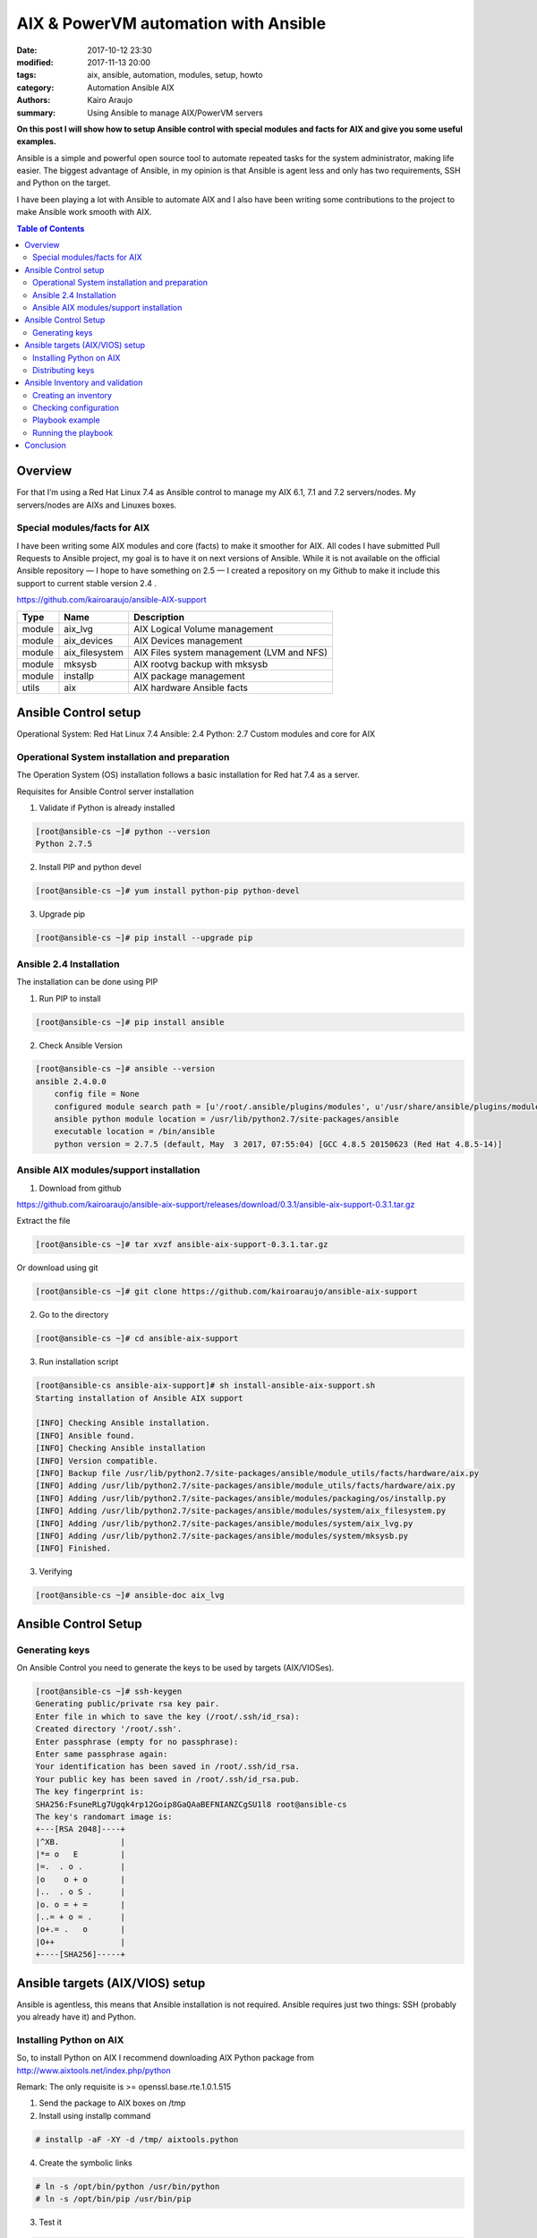 AIX & PowerVM automation with Ansible
#####################################

:date: 2017-10-12 23:30
:modified: 2017-11-13 20:00
:tags: aix, ansible, automation, modules, setup, howto
:category: Automation Ansible AIX
:authors: Kairo Araujo
:summary: Using Ansible to manage AIX/PowerVM servers


**On this post I will show how to setup Ansible control with special modules and
facts for AIX and give you some useful examples.**

Ansible is a simple and powerful open source tool to automate repeated tasks
for the system administrator, making life easier.
The biggest advantage of Ansible, in my opinion is that Ansible is agent less
and only has two requirements, SSH and Python on the target.

I have been playing a lot with Ansible to automate AIX and I also have been
writing some contributions to the project to make Ansible work smooth with AIX.

.. contents:: Table of Contents
   :depth: 3

Overview
========

For that I’m using a Red Hat Linux 7.4 as Ansible control to manage my AIX 6.1, 7.1 and 7.2 servers/nodes.
My servers/nodes are AIXs and Linuxes boxes.

Special modules/facts for AIX
-----------------------------

I have been writing some AIX modules and core (facts) to make it smoother  for AIX.
All codes I have submitted Pull Requests to Ansible project, my goal is to have it on next versions of Ansible.
While it is not available on the official Ansible repository — I hope to have something on 2.5 —
I created a repository on my Github to make it include this support to current stable version 2.4 .

https://github.com/kairoaraujo/ansible-AIX-support

+---------+---------------+------------------------------------------+
| Type    | Name          | Description                              |
+=========+===============+==========================================+
| module  | aix_lvg       | AIX Logical Volume management            |
+---------+---------------+------------------------------------------+
| module  | aix_devices   | AIX Devices management                   |
+---------+---------------+------------------------------------------+
| module  | aix_filesystem| AIX Files system management (LVM and NFS)|
+---------+---------------+------------------------------------------+
| module  | mksysb        | AIX rootvg backup with mksysb            |
+---------+---------------+------------------------------------------+
| module  | installp      | AIX package management                   |
+---------+---------------+------------------------------------------+
| utils   | aix           | AIX hardware Ansible facts               |
+---------+---------------+------------------------------------------+



Ansible Control setup
=====================

Operational System: Red Hat Linux 7.4
Ansible: 2.4
Python: 2.7
Custom modules and core for AIX

Operational System installation and preparation
-----------------------------------------------

The Operation System (OS) installation follows a basic installation for Red hat 7.4 as a server.

Requisites for Ansible Control server installation

1. Validate if Python is already installed

.. code-block:: bash

    [root@ansible-cs ~]# python --version
    Python 2.7.5


2. Install PIP and python devel

.. code-block:: bash

    [root@ansible-cs ~]# yum install python-pip python-devel

3. Upgrade pip

.. code-block:: bash

    [root@ansible-cs ~]# pip install --upgrade pip


Ansible 2.4 Installation
-----------------------------------------------

The installation can be done using PIP

1. Run PIP to install

.. code-block:: bash

    [root@ansible-cs ~]# pip install ansible

2. Check Ansible Version

.. code-block:: bash

    [root@ansible-cs ~]# ansible --version
    ansible 2.4.0.0
        config file = None
        configured module search path = [u'/root/.ansible/plugins/modules', u'/usr/share/ansible/plugins/modules']
        ansible python module location = /usr/lib/python2.7/site-packages/ansible
        executable location = /bin/ansible
        python version = 2.7.5 (default, May  3 2017, 07:55:04) [GCC 4.8.5 20150623 (Red Hat 4.8.5-14)]


Ansible AIX modules/support installation
----------------------------------------

1. Download from github

https://github.com/kairoaraujo/ansible-aix-support/releases/download/0.3.1/ansible-aix-support-0.3.1.tar.gz

Extract the file

.. code-block:: bash

    [root@ansible-cs ~]# tar xvzf ansible-aix-support-0.3.1.tar.gz

Or download using git

.. code-block:: bash

    [root@ansible-cs ~]# git clone https://github.com/kairoaraujo/ansible-aix-support

2. Go to the directory

.. code-block:: bash

    [root@ansible-cs ~]# cd ansible-aix-support

3. Run installation script

.. code-block:: bash

    [root@ansible-cs ansible-aix-support]# sh install-ansible-aix-support.sh
    Starting installation of Ansible AIX support

    [INFO] Checking Ansible installation.
    [INFO] Ansible found.
    [INFO] Checking Ansible installation
    [INFO] Version compatible.
    [INFO] Backup file /usr/lib/python2.7/site-packages/ansible/module_utils/facts/hardware/aix.py
    [INFO] Adding /usr/lib/python2.7/site-packages/ansible/module_utils/facts/hardware/aix.py
    [INFO] Adding /usr/lib/python2.7/site-packages/ansible/modules/packaging/os/installp.py
    [INFO] Adding /usr/lib/python2.7/site-packages/ansible/modules/system/aix_filesystem.py
    [INFO] Adding /usr/lib/python2.7/site-packages/ansible/modules/system/aix_lvg.py
    [INFO] Adding /usr/lib/python2.7/site-packages/ansible/modules/system/mksysb.py
    [INFO] Finished.

3. Verifying

.. code-block:: bash

    [root@ansible-cs ~]# ansible-doc aix_lvg


Ansible Control Setup
=====================

Generating keys
---------------

On Ansible Control you need to generate the keys to be used by targets (AIX/VIOSes).

.. code-block:: bash

    [root@ansible-cs ~]# ssh-keygen
    Generating public/private rsa key pair.
    Enter file in which to save the key (/root/.ssh/id_rsa):
    Created directory '/root/.ssh'.
    Enter passphrase (empty for no passphrase):
    Enter same passphrase again:
    Your identification has been saved in /root/.ssh/id_rsa.
    Your public key has been saved in /root/.ssh/id_rsa.pub.
    The key fingerprint is:
    SHA256:FsuneRLg7Ugqk4rp12Goip8GaQAaBEFNIANZCgSU1l8 root@ansible-cs
    The key's randomart image is:
    +---[RSA 2048]----+
    |^XB.             |
    |*= o   E         |
    |=.  . o .        |
    |o    o + o       |
    |..  . o S .      |
    |o. o = + =       |
    |..= + o = .      |
    |o+.= .   o       |
    |O++              |
    +----[SHA256]-----+


Ansible targets (AIX/VIOS) setup
================================

Ansible is agentless, this means that Ansible installation is not required.
Ansible requires just two things: SSH (probably you already have it) and Python.

Installing Python on AIX
------------------------

So, to install Python on AIX I recommend downloading AIX Python package from http://www.aixtools.net/index.php/python

Remark: The only requisite is >= openssl.base.rte.1.0.1.515

1. Send the package to AIX boxes on /tmp

2. Install using installp command

.. code-block:: bash

    # installp -aF -XY -d /tmp/ aixtools.python

4. Create the symbolic links

.. code-block:: bash

    # ln -s /opt/bin/python /usr/bin/python
    # ln -s /opt/bin/pip /usr/bin/pip

3. Test it

.. code-block:: bash

    # python python --version
    Python 2.7.12


Distributing keys
-----------------

The easy way to distribute the SSH keys to the AIX/VIOS servers is using ssh-copy-id

If you cannot use keys with root to use SSH, Ansible supports sudo. This means that you can have another user to connect to AIX/VIOS and run Ansible with sudo. Check out http://docs.ansible.com/ansible/latest/become.html

In that case, you need to use ssh-copy-id to user that you want to perform Ansible connection and have properly sudoers configured.

On that example we are using root.

.. code-block:: bash

    [root@ansible-cs ~]# ssh-copy-id -i .ssh/id_rsa.pub root@lpar24
    [root@ansible-cs ~]# ssh-copy-id -i .ssh/id_rsa.pub root@lpar28
    (...)

Example from root to user ansible.

.. code-block:: bash

    [root@ansible-cs ~]# ssh-copy-id -i .ssh/id_rsa ansible@lpar24
    [root@ansible-cs ~]# ssh-copy-id -i .ssh/id_rsa ansible@lpar28
    (...)

Another way is to copy the .ssh/id_rsa.pub to the AIX LPAR to root the user home (or another user), inside .ssh/authorized_keys

Ansible Inventory and validation
================================

To perform Ansible in your environment an Inventory on Ansible Control is required.
The Inventory will have your target definitions, I encourage you to read it http://docs.ansible.com/ansible/latest/intro_inventory.html
You can also have a dynamic inventory, you can search about it ;)

Creating an inventory
---------------------

On this doc I created a simple inventory as example, including also a Linux server.

.. code-block:: bash

    [root@ansible-cs ~]# cat /etc/ansible_inventory
    # Global variables
    [all:vars]
    ansible_user=root

    [aix]
    lpar24
    lpar28

    [hacmp]
    lpar21
    lpar22

    [legacy]
    lpar23

    [linux]
    linux4


As you can see, I also included a Linux to show how you can manage both platforms together.

Checking configuration
----------------------

Let's check if our configuration is working well:

.. code-block:: bash

    [root@ansible-cs ~]# ansible -i /etc/inventory all -m ping
    lpar24 | SUCCESS => {
        "changed": false,
        "failed": false,
        "ping": "pong"
    }
    lpar28 | SUCCESS => {
        "changed": false,
        "failed": false,
        "ping": "pong"
    }
    lpar22 | SUCCESS => {
        "changed": false,
        "failed": false,
        "ping": "pong"
    }
    lpar23 | SUCCESS => {
        "changed": false,
        "failed": false,
        "ping": "pong"
    }
    lpar21 | SUCCESS => {
        "changed": false,
        "failed": false,
        "ping": "pong"
    }
    linux4 | SUCCESS => {
        "changed": false,
        "failed": false,
        "ping": "pong"
    }

Playbook example
----------------

Playbooks are configurations, deployments and tasks that you want to perform in a target host.
For more details, check out http://docs.ansible.com/ansible/latest/playbooks.html

My first example of playbook will be: Create a filesystem for images and install TSM software and generate a mksysb backup.

In details my tasks are:

- Logical Volume with 5GB (lvmksysb) Remark: (only for servers that I already have +5GB free on vg)
- Create a filesystem using lvmksysb (/mksysb/images)
- Install TSM software


My playbook:

.. code-block:: yml

    [root@ansible-cs ~]# cat /playbooks/pb-mksysb-tsm.yml
    ---
    - name: mksysb & tsm client install
      hosts: prd

      tasks:
        - name: Create LV (mksysblv) with 5GB
          aix_lvol:
            vg: rootvg
            lv: mksysblv
            size: 5G
            state: present
          register: lv_result
          when:
            - ansible_system == "AIX"

        - name: Create file system using mksysblv
          aix_filesystem:
            device: mksysblv
            filesystem: /mksysb/images
            state: present
          register: fs_result
          when:
            - lv_result.changed

        - name: Mount filesystem /mksysb/images
          aix_filesystem:
            filesystem: /mksysb/images
            state: mounted
          register: mount_result
          when:
            - fs_result.changed

        - name: Install TSM client
          installp:
            repository_path: /software/tsm/TSMCLI
            name: all
            state: present
          when:
            - ansible_system == "AIX"

        - name: Generate a mksysb on /mksysb/images
          mksysb:
            name: myserver
            storage_path: /mksysb/images
            exclude_files: yes
            exclude_wpar_files: yes
          when:
            - ansible_system == "AIX"
            - ansible_nodename == "lpar28"


Running the playbook
--------------------

.. code-block:: bash

    [root@ansible-cs ~]# ansible-playbook -i /etc/inventory /playbooks/pb-mksysb-tsm.yml -v

    PLAY [mksysb & tsm client install] **********************************************************************************************

    TASK [Gathering Facts] **********************************************************************************************************
    ok: [linux4]
    ok: [lpar28]
    ok: [lpar24]

    TASK [Create LV (mksysblv) with 5GB] ********************************************************************************************
    skipping: [linux4] => {"changed": false, "skip_reason": "Conditional result was False", "skipped": true}
    changed: [lpar28] => {"changed": true, "failed": false, "msg": "Logical volume mksysblv created."}
    changed: [lpar24] => {"changed": true, "failed": false, "msg": "Logical volume mksysblv created."}

    TASK [Create file system using mksysblv] ****************************************************************************************
    skipping: [linux4] => {"changed": false, "skip_reason": "Conditional result was False", "skipped": true}
    changed: [lpar28] => {"changed": true, "failed": false, "msg": "File system created successfully.\n5242516 kilobytes total disk space.\nNew File System size is 10485760\n", "state": "present"}
    changed: [lpar24] => {"changed": true, "failed": false, "msg": "File system created successfully.\n5242516 kilobytes total disk space.\nNew File System size is 10485760\n", "state": "present"}

    TASK [Mount filesystem /mksysb/images] ******************************************************************************************
    skipping: [linux4] => {"changed": false, "skip_reason": "Conditional result was False", "skipped": true}
    changed: [lpar28] => {"changed": true, "failed": false, "msg": "File system /mksysb/images mounted.", "state": "mounted"}
    changed: [lpar24] => {"changed": true, "failed": false, "msg": "File system /mksysb/images mounted.", "state": "mounted"}

    TASK [Install TSM client] *******************************************************************************************************
    skipping: [linux4] => {"changed": false, "skip_reason": "Conditional result was False", "skipped": true}
    changed: [lpar24] => {"changed": true, "failed": false, "msg": " Installed: all."}
    changed: [lpar28] => {"changed": true, "failed": false, "msg": " Installed: all."}

    TASK [Generate a mksysb on /mksysb/images] **************************************************************************************
    skipping: [lpar24] => {"changed": false, "skip_reason": "Conditional result was False", "skipped": true}
    skipping: [linux4] => {"changed": false, "skip_reason": "Conditional result was False", "skipped": true}
    changed: [lpar28] => {"changed": true, "failed": false, "msg": "\nCreating information file (/image.data) for rootvg.\n\nCreating list of files to back up \n.\nBacking up 80239 files........................\n\n80239 of 80239 files backed up (100%)\n0512-038 mksysb: Backup Completed Successfully.\n"}

    PLAY RECAP **********************************************************************************************************************
    linux4                     : ok=1    changed=0    unreachable=0    failed=0
    lpar24                     : ok=5    changed=4    unreachable=0    failed=0
    lpar28                     : ok=6    changed=5    unreachable=0    failed=0


Conclusion
==========

Ansible is simple tool that can helps a lot system administrators and DevOps to manage their environments.
In my humble opinion the Ansible documentation is nice and there are a lot of training, tutorials, webinars
that can help develop the skills about Ansible.

I will keep working on modules and more support between Ansible and AIX/PowerVM.

Suggestions are welcome. :)
